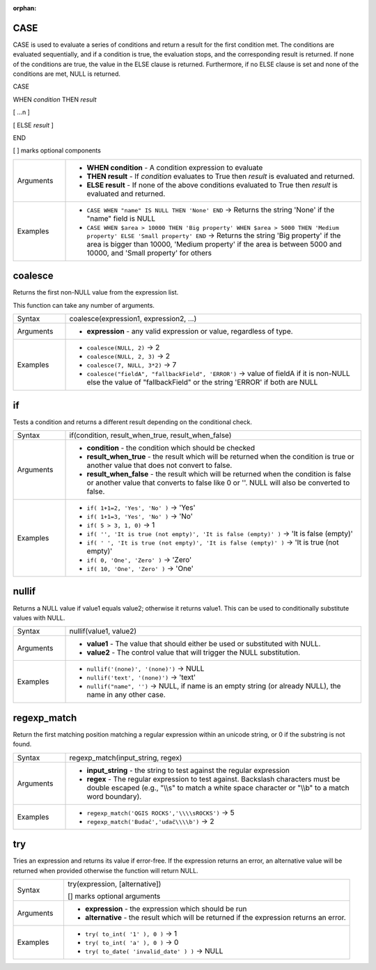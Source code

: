 :orphan:

.. DO NOT EDIT THIS FILE DIRECTLY. It is generated automatically by
   populate_expressions_list.py in the scripts folder.
   Changes should be made in the function help files
   in the resources/function_help/json/ folder in the
   qgis/QGIS repository.

.. CASE_section

.. _expression_function_Conditionals_CASE:

CASE
....

CASE is used to evaluate a series of conditions and return a result for the first condition met. The conditions are evaluated sequentially, and if a condition is true, the evaluation stops, and the corresponding result is returned. If none of the conditions are true, the value in the ELSE clause is returned. Furthermore, if no ELSE clause is set and none of the conditions are met, NULL is returned.



CASE

WHEN *condition* THEN *result*

[ …n ]

[ ELSE *result* ]

END

[ ] marks optional components



.. list-table::
   :widths: 15 85

   * - Arguments
     - * **WHEN condition** - A condition expression to evaluate
       * **THEN result** - If *condition* evaluates to True then *result* is evaluated and returned.
       * **ELSE result** - If none of the above conditions evaluated to True then *result* is evaluated and returned.
   * - Examples
     - * ``CASE WHEN "name" IS NULL THEN 'None' END`` → Returns the string 'None' if the "name" field is NULL
       * ``CASE WHEN $area > 10000 THEN 'Big property' WHEN $area > 5000 THEN 'Medium property' ELSE 'Small property' END`` → Returns the string 'Big property' if the area is bigger than 10000, 'Medium property' if the area is between 5000 and 10000, and 'Small property' for others


.. end_CASE_section

.. coalesce_section

.. _expression_function_Conditionals_coalesce:

coalesce
........

Returns the first non-NULL value from the expression list.

This function can take any number of arguments.

.. list-table::
   :widths: 15 85

   * - Syntax
     - coalesce(expression1, expression2, ...)
   * - Arguments
     - * **expression** - any valid expression or value, regardless of type.
   * - Examples
     - * ``coalesce(NULL, 2)`` → 2
       * ``coalesce(NULL, 2, 3)`` → 2
       * ``coalesce(7, NULL, 3*2)`` → 7
       * ``coalesce("fieldA", "fallbackField", 'ERROR')`` → value of fieldA if it is non-NULL else the value of "fallbackField" or the string 'ERROR' if both are NULL


.. end_coalesce_section

.. if_section

.. _expression_function_Conditionals_if:

if
..

Tests a condition and returns a different result depending on the conditional check.

.. list-table::
   :widths: 15 85

   * - Syntax
     - if(condition, result_when_true, result_when_false)
   * - Arguments
     - * **condition** - the condition which should be checked
       * **result_when_true** - the result which will be returned when the condition is true or another value that does not convert to false.
       * **result_when_false** - the result which will be returned when the condition is false or another value that converts to false like 0 or ''. NULL will also be converted to false.
   * - Examples
     - * ``if( 1+1=2, 'Yes', 'No' )`` → 'Yes'
       * ``if( 1+1=3, 'Yes', 'No' )`` → 'No'
       * ``if( 5 > 3, 1, 0)`` → 1
       * ``if( '', 'It is true (not empty)', 'It is false (empty)' )`` → 'It is false (empty)'
       * ``if( ' ', 'It is true (not empty)', 'It is false (empty)' )`` → 'It is true (not empty)'
       * ``if( 0, 'One', 'Zero' )`` → 'Zero'
       * ``if( 10, 'One', 'Zero' )`` → 'One'


.. end_if_section

.. nullif_section

.. _expression_function_Conditionals_nullif:

nullif
......

Returns a NULL value if value1 equals value2; otherwise it returns value1. This can be used to conditionally substitute values with NULL.

.. list-table::
   :widths: 15 85

   * - Syntax
     - nullif(value1, value2)
   * - Arguments
     - * **value1** - The value that should either be used or substituted with NULL.
       * **value2** - The control value that will trigger the NULL substitution.
   * - Examples
     - * ``nullif('(none)', '(none)')`` → NULL
       * ``nullif('text', '(none)')`` → 'text'
       * ``nullif("name", '')`` → NULL, if name is an empty string (or already NULL), the name in any other case.


.. end_nullif_section

.. regexp_match_section

.. _expression_function_Conditionals_regexp_match:

regexp_match
............

Return the first matching position matching a regular expression within an unicode string, or 0 if the substring is not found.

.. list-table::
   :widths: 15 85

   * - Syntax
     - regexp_match(input_string, regex)
   * - Arguments
     - * **input_string** - the string to test against the regular expression
       * **regex** - The regular expression to test against. Backslash characters must be double escaped (e.g., "\\\\s" to match a white space character or  "\\\\b" to a match word boundary).
   * - Examples
     - * ``regexp_match('QGIS ROCKS','\\\\sROCKS')`` → 5
       * ``regexp_match('Budač','udač\\\\b')`` → 2


.. end_regexp_match_section

.. try_section

.. _expression_function_Conditionals_try:

try
...

Tries an expression and returns its value if error-free. If the expression returns an error, an alternative value will be returned when provided otherwise the function will return NULL.

.. list-table::
   :widths: 15 85

   * - Syntax
     - try(expression, [alternative])

       [] marks optional arguments
   * - Arguments
     - * **expression** - the expression which should be run
       * **alternative** - the result which will be returned if the expression returns an error.
   * - Examples
     - * ``try( to_int( '1' ), 0 )`` → 1
       * ``try( to_int( 'a' ), 0 )`` → 0
       * ``try( to_date( 'invalid_date' ) )`` → NULL


.. end_try_section

